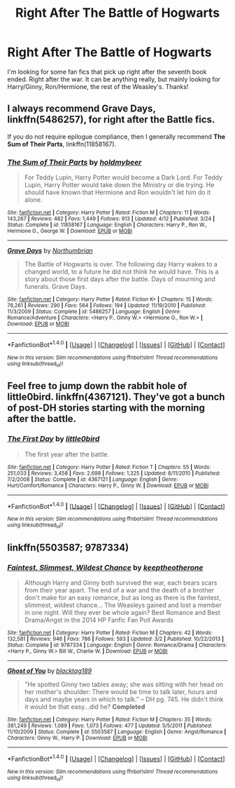 #+TITLE: Right After The Battle of Hogwarts

* Right After The Battle of Hogwarts
:PROPERTIES:
:Author: dabeddo12
:Score: 2
:DateUnix: 1475466939.0
:DateShort: 2016-Oct-03
:END:
I'm looking for some fan fics that pick up right after the seventh book ended. Right after the war. It can be anything really, but mainly looking for Harry/Ginny, Ron/Hermione, the rest of the Weasley's. Thanks!


** I always recommend *Grave Days*, linkffn(5486257), for right after the Battle fics.

If you do not require epilogue compliance, then I generally recommend *The Sum of Their Parts*, linkffn(11858167).
:PROPERTIES:
:Author: InquisitorCOC
:Score: 5
:DateUnix: 1475468319.0
:DateShort: 2016-Oct-03
:END:

*** [[http://www.fanfiction.net/s/11858167/1/][*/The Sum of Their Parts/*]] by [[https://www.fanfiction.net/u/7396284/holdmybeer][/holdmybeer/]]

#+begin_quote
  For Teddy Lupin, Harry Potter would become a Dark Lord. For Teddy Lupin, Harry Potter would take down the Ministry or die trying. He should have known that Hermione and Ron wouldn't let him do it alone.
#+end_quote

^{/Site/: [[http://www.fanfiction.net/][fanfiction.net]] *|* /Category/: Harry Potter *|* /Rated/: Fiction M *|* /Chapters/: 11 *|* /Words/: 143,267 *|* /Reviews/: 482 *|* /Favs/: 1,449 *|* /Follows/: 913 *|* /Updated/: 4/12 *|* /Published/: 3/24 *|* /Status/: Complete *|* /id/: 11858167 *|* /Language/: English *|* /Characters/: Harry P., Ron W., Hermione G., George W. *|* /Download/: [[http://www.ff2ebook.com/old/ffn-bot/index.php?id=11858167&source=ff&filetype=epub][EPUB]] or [[http://www.ff2ebook.com/old/ffn-bot/index.php?id=11858167&source=ff&filetype=mobi][MOBI]]}

--------------

[[http://www.fanfiction.net/s/5486257/1/][*/Grave Days/*]] by [[https://www.fanfiction.net/u/2132422/Northumbrian][/Northumbrian/]]

#+begin_quote
  The Battle of Hogwarts is over. The following day Harry wakes to a changed world, to a future he did not think he would have. This is a story about those first days after the battle. Days of mourning and funerals. Grave Days.
#+end_quote

^{/Site/: [[http://www.fanfiction.net/][fanfiction.net]] *|* /Category/: Harry Potter *|* /Rated/: Fiction K+ *|* /Chapters/: 15 *|* /Words/: 76,261 *|* /Reviews/: 290 *|* /Favs/: 564 *|* /Follows/: 194 *|* /Updated/: 11/19/2010 *|* /Published/: 11/3/2009 *|* /Status/: Complete *|* /id/: 5486257 *|* /Language/: English *|* /Genre/: Romance/Adventure *|* /Characters/: <Harry P., Ginny W.> <Hermione G., Ron W.> *|* /Download/: [[http://www.ff2ebook.com/old/ffn-bot/index.php?id=5486257&source=ff&filetype=epub][EPUB]] or [[http://www.ff2ebook.com/old/ffn-bot/index.php?id=5486257&source=ff&filetype=mobi][MOBI]]}

--------------

*FanfictionBot*^{1.4.0} *|* [[[https://github.com/tusing/reddit-ffn-bot/wiki/Usage][Usage]]] | [[[https://github.com/tusing/reddit-ffn-bot/wiki/Changelog][Changelog]]] | [[[https://github.com/tusing/reddit-ffn-bot/issues/][Issues]]] | [[[https://github.com/tusing/reddit-ffn-bot/][GitHub]]] | [[[https://www.reddit.com/message/compose?to=tusing][Contact]]]

^{/New in this version: Slim recommendations using/ ffnbot!slim! /Thread recommendations using/ linksub(thread_id)!}
:PROPERTIES:
:Author: FanfictionBot
:Score: 2
:DateUnix: 1475468348.0
:DateShort: 2016-Oct-03
:END:


** Feel free to jump down the rabbit hole of little0bird. linkffn(4367121). They've got a bunch of post-DH stories starting with the morning after the battle.
:PROPERTIES:
:Author: BaldBombshell
:Score: 2
:DateUnix: 1475504393.0
:DateShort: 2016-Oct-03
:END:

*** [[http://www.fanfiction.net/s/4367121/1/][*/The First Day/*]] by [[https://www.fanfiction.net/u/1443437/little0bird][/little0bird/]]

#+begin_quote
  The first year after the battle.
#+end_quote

^{/Site/: [[http://www.fanfiction.net/][fanfiction.net]] *|* /Category/: Harry Potter *|* /Rated/: Fiction T *|* /Chapters/: 55 *|* /Words/: 251,033 *|* /Reviews/: 3,458 *|* /Favs/: 2,698 *|* /Follows/: 1,325 *|* /Updated/: 8/11/2010 *|* /Published/: 7/2/2008 *|* /Status/: Complete *|* /id/: 4367121 *|* /Language/: English *|* /Genre/: Hurt/Comfort/Romance *|* /Characters/: Harry P., Ginny W. *|* /Download/: [[http://www.ff2ebook.com/old/ffn-bot/index.php?id=4367121&source=ff&filetype=epub][EPUB]] or [[http://www.ff2ebook.com/old/ffn-bot/index.php?id=4367121&source=ff&filetype=mobi][MOBI]]}

--------------

*FanfictionBot*^{1.4.0} *|* [[[https://github.com/tusing/reddit-ffn-bot/wiki/Usage][Usage]]] | [[[https://github.com/tusing/reddit-ffn-bot/wiki/Changelog][Changelog]]] | [[[https://github.com/tusing/reddit-ffn-bot/issues/][Issues]]] | [[[https://github.com/tusing/reddit-ffn-bot/][GitHub]]] | [[[https://www.reddit.com/message/compose?to=tusing][Contact]]]

^{/New in this version: Slim recommendations using/ ffnbot!slim! /Thread recommendations using/ linksub(thread_id)!}
:PROPERTIES:
:Author: FanfictionBot
:Score: 1
:DateUnix: 1475504417.0
:DateShort: 2016-Oct-03
:END:


** linkffn(5503587; 9787334)
:PROPERTIES:
:Author: susire
:Score: 1
:DateUnix: 1475492616.0
:DateShort: 2016-Oct-03
:END:

*** [[http://www.fanfiction.net/s/9787334/1/][*/Faintest, Slimmest, Wildest Chance/*]] by [[https://www.fanfiction.net/u/2832915/keeptheotherone][/keeptheotherone/]]

#+begin_quote
  Although Harry and Ginny both survived the war, each bears scars from their year apart. The end of a war and the death of a brother don't make for an easy romance, but as long as there is the faintest, slimmest, wildest chance... The Weasleys gained and lost a member in one night. Will they ever be whole again? Best Romance and Best Drama/Angst in the 2014 HP Fanfic Fan Poll Awards
#+end_quote

^{/Site/: [[http://www.fanfiction.net/][fanfiction.net]] *|* /Category/: Harry Potter *|* /Rated/: Fiction M *|* /Chapters/: 42 *|* /Words/: 132,581 *|* /Reviews/: 946 *|* /Favs/: 786 *|* /Follows/: 593 *|* /Updated/: 3/2 *|* /Published/: 10/22/2013 *|* /Status/: Complete *|* /id/: 9787334 *|* /Language/: English *|* /Genre/: Romance/Drama *|* /Characters/: <Harry P., Ginny W.> Bill W., Charlie W. *|* /Download/: [[http://www.ff2ebook.com/old/ffn-bot/index.php?id=9787334&source=ff&filetype=epub][EPUB]] or [[http://www.ff2ebook.com/old/ffn-bot/index.php?id=9787334&source=ff&filetype=mobi][MOBI]]}

--------------

[[http://www.fanfiction.net/s/5503587/1/][*/Ghost of You/*]] by [[https://www.fanfiction.net/u/2134103/blacktag189][/blacktag189/]]

#+begin_quote
  "He spotted Ginny two tables away; she was sitting with her head on her mother's shoulder: There would be time to talk later, hours and days and maybe years in which to talk." -- DH pg. 745. He didn't think it would be that easy...did he? **Completed**
#+end_quote

^{/Site/: [[http://www.fanfiction.net/][fanfiction.net]] *|* /Category/: Harry Potter *|* /Rated/: Fiction M *|* /Chapters/: 35 *|* /Words/: 381,249 *|* /Reviews/: 1,089 *|* /Favs/: 1,073 *|* /Follows/: 477 *|* /Updated/: 5/5/2011 *|* /Published/: 11/10/2009 *|* /Status/: Complete *|* /id/: 5503587 *|* /Language/: English *|* /Genre/: Angst/Romance *|* /Characters/: Ginny W., Harry P. *|* /Download/: [[http://www.ff2ebook.com/old/ffn-bot/index.php?id=5503587&source=ff&filetype=epub][EPUB]] or [[http://www.ff2ebook.com/old/ffn-bot/index.php?id=5503587&source=ff&filetype=mobi][MOBI]]}

--------------

*FanfictionBot*^{1.4.0} *|* [[[https://github.com/tusing/reddit-ffn-bot/wiki/Usage][Usage]]] | [[[https://github.com/tusing/reddit-ffn-bot/wiki/Changelog][Changelog]]] | [[[https://github.com/tusing/reddit-ffn-bot/issues/][Issues]]] | [[[https://github.com/tusing/reddit-ffn-bot/][GitHub]]] | [[[https://www.reddit.com/message/compose?to=tusing][Contact]]]

^{/New in this version: Slim recommendations using/ ffnbot!slim! /Thread recommendations using/ linksub(thread_id)!}
:PROPERTIES:
:Author: FanfictionBot
:Score: 1
:DateUnix: 1475492639.0
:DateShort: 2016-Oct-03
:END:
